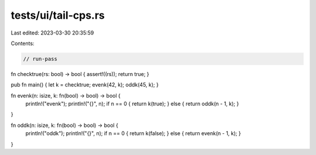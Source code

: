 tests/ui/tail-cps.rs
====================

Last edited: 2023-03-30 20:35:59

Contents:

.. code-block:: rs

    // run-pass

fn checktrue(rs: bool) -> bool { assert!((rs)); return true; }

pub fn main() { let k = checktrue; evenk(42, k); oddk(45, k); }

fn evenk(n: isize, k: fn(bool) -> bool) -> bool {
    println!("evenk");
    println!("{}", n);
    if n == 0 { return k(true); } else { return oddk(n - 1, k); }
}

fn oddk(n: isize, k: fn(bool) -> bool) -> bool {
    println!("oddk");
    println!("{}", n);
    if n == 0 { return k(false); } else { return evenk(n - 1, k); }
}


